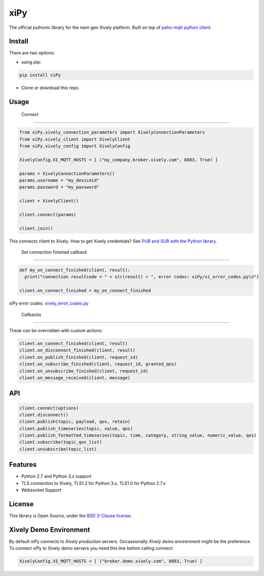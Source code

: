 ====
xiPy
====

The official pythonic library for the next-gen Xively platform. Built on top of `paho-mqtt python client`_.

.. _`paho-mqtt python client`: https://pypi.python.org/pypi/paho-mqtt/1.1

Install
-------

There are two options:

- using pip:

.. code:: 

  pip install xiPy

- Clone or download this repo.

Usage
-----
 Connect
--------

.. code:: python

  from xiPy.xively_connection_parameters import XivelyConnectionParameters
  from xiPy.xively_client import XivelyClient
  from xiPy.xively_config import XivelyConfig

  XivelyConfig.XI_MQTT_HOSTS = [ ("my_company.broker.xively.com", 8883, True) ]
  
  params = XivelyConnectionParameters()
  params.username = "my_deviceid"
  params.password = "my_password"

  client = XivelyClient()
  
  client.connect(params)
  
  client.join()

This connects client to Xively. How to get Xively credentials? See `PUB and SUB with the Python library`_.

.. _`PUB and SUB with the Python library`: http://developer.xively.com/tutorials/pub-and-sub-from-python

 Set connection finished callback
---------------------------------

.. code:: python

  def my_on_connect_finished(client, result):
    print("connection resultcode = " + str(result) + ", error codes: xiPy/xi_error_codes.py\n")

  client.on_connect_finished = my_on_connect_finished

xiPy error codes: xively_error_codes.py_

.. _xively_error_codes.py: xiPy/xively_error_codes.py

 Callbacks
----------

These can be overridden with custom actions:

.. code:: python

  client.on_connect_finished(client, result)
  client.on_disconnect_finished(client, result)
  client.on_publish_finished(client, request_id)
  client.on_subscribe_finished(client, request_id, granted_qos)
  client.on_unsubscribe_finished(client, request_id)
  client.on_message_received(client, message)


API
---

.. code:: python

  client.connect(options)
  client.disconnect()
  client.publish(topic, payload, qos, retain)
  client.publish_timeseries(topic, value, qos)
  client.publish_formatted_timeseries(topic, time, category, string_value, numeric_value, qos)
  client.subscribe(topic_qos_list)
  client.unsubscribe(topic_list)


Features
--------
- Python 2.7 and Python 3.x support
- TLS connection to Xively, TLS1.2 for Python 3.x, TLS1.0 for Python 2.7.x
- Websocket Support

License
-------
This library is Open Source, under the `BSD 3-Clause license`_.

.. _`BSD 3-Clause license`: LICENSE.md

Xively Demo Environment
-----------------------
By default xiPy connects to *Xively production* servers. Occassionally *Xively demo* environment might be the preference. To connect xiPy to Xively demo servers you need this line before calling connect:

.. code:: python

  XivelyConfig.XI_MQTT_HOSTS = [ ("broker.demo.xively.com", 8883, True) ]
